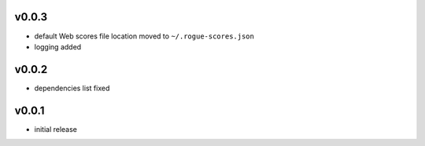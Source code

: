 v0.0.3
------

- default Web scores file location moved to ``~/.rogue-scores.json``
- logging added

v0.0.2
------

- dependencies list fixed

v0.0.1
------

- initial release
